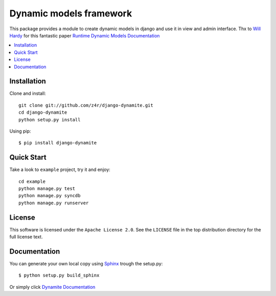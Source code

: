 ========================
Dynamic models framework
========================

This package provides a module to create dynamic models in django and use it in view and admin interface.
Thx to `Will Hardy`_ for this fantastic paper `Runtime Dynamic Models Documentation`_

.. contents::
    :local:

.. _installation:

Installation
============
Clone and install::

    git clone git://github.com/z4r/django-dynamite.git
    cd django-dynamite
    python setup.py install

Using pip::

   $ pip install django-dynamite

.. _overview:

Quick Start
===========

Take a look to ``example`` project, try it and enjoy::

    cd example
    python manage.py test
    python manage.py syncdb
    python manage.py runserver

.. _license:

License
=======

This software is licensed under the ``Apache License 2.0``. See the ``LICENSE``
file in the top distribution directory for the full license text.

.. _documentation:

Documentation
=============

You can generate your own local copy using
`Sphinx`_ trough the setup.py::

   $ python setup.py build_sphinx

Or simply click `Dynamite Documentation`_




.. _Will Hardy: http://github.com/willhardy
.. _Runtime Dynamic Models Documentation: http://2011.djangocon.eu/media/slides/RuntimeDynamicModels.pdf
.. _Sphinx: http://sphinx.pocoo.org
.. _Dynamite Documentation: http://z4r.github.com/django-dynamite/